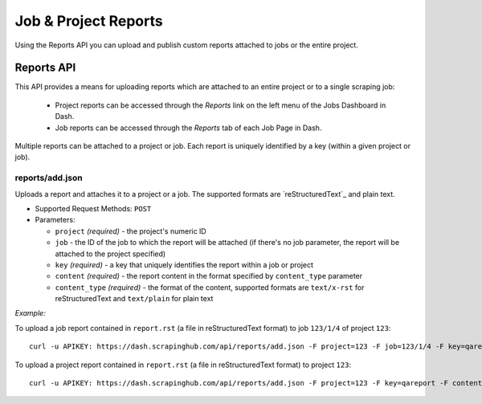 =====================
Job & Project Reports
=====================

Using the Reports API you can upload and publish custom reports attached to
jobs or the entire project.

.. _reports-api:

Reports API
===========

This API provides a means for uploading reports which are attached to an entire project or to a single scraping job:

 * Project reports can be accessed through the *Reports* link on the left menu of the Jobs Dashboard in Dash.
 * Job reports can be accessed through the *Reports* tab of each Job Page in Dash.

Multiple reports can be attached to a project or job. Each report is uniquely identified by a key (within a given project or job).

reports/add.json
----------------

Uploads a report and attaches it to a project or a job. The supported formats are `reStructuredText`_ and plain text.

* Supported Request Methods: ``POST``

* Parameters:

  * ``project`` *(required)* - the project's numeric ID
  * ``job`` - the ID of the job to which the report will be attached (if there's no job parameter, the report will be attached to the project specified)
  * ``key`` *(required)* - a key that uniquely identifies the report within a job or project
  * ``content`` *(required)* - the report content in the format specified by ``content_type`` parameter
  * ``content_type`` *(required)* - the format of the content, supported formats are ``text/x-rst`` for reStructuredText and ``text/plain`` for plain text

*Example:*

To upload a job report contained in ``report.rst`` (a file in reStructuredText format) to job ``123/1/4`` of project ``123``::

   curl -u APIKEY: https://dash.scrapinghub.com/api/reports/add.json -F project=123 -F job=123/1/4 -F key=qareport -F content_type=text/x-rst -F content=@report.rst

To upload a project report contained in ``report.rst`` (a file in reStructuredText format) to project ``123``::

   curl -u APIKEY: https://dash.scrapinghub.com/api/reports/add.json -F project=123 -F key=qareport -F content_type=text/x-rst -F content=@report.rst

